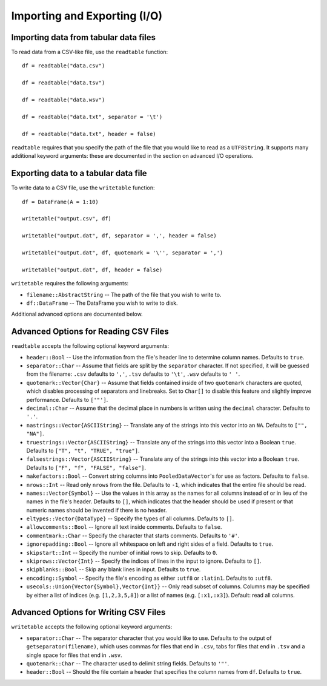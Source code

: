 Importing and Exporting (I/O)
==============

Importing data from tabular data files
~~~~~~~~~~~~~~~~~~~~~~~~~~~~~~~~~~~~~~

To read data from a CSV-like file, use the ``readtable`` function::

    df = readtable("data.csv")

    df = readtable("data.tsv")

    df = readtable("data.wsv")

    df = readtable("data.txt", separator = '\t')

    df = readtable("data.txt", header = false)

``readtable`` requires that you specify the path of the file that you would
like to read as a ``UTF8String``. It supports many additional keyword arguments:
these are documented in the section on advanced I/O operations.

Exporting data to a tabular data file
~~~~~~~~~~~~~~~~~~~~~~~~~~~~~~~~~~~~~

To write data to a CSV file, use the ``writetable`` function::

    df = DataFrame(A = 1:10)

    writetable("output.csv", df)

    writetable("output.dat", df, separator = ',', header = false)

    writetable("output.dat", df, quotemark = '\'', separator = ',')

    writetable("output.dat", df, header = false)

``writetable`` requires the following arguments:

- ``filename::AbstractString`` -- The path of the file that you wish to write to.
- ``df::DataFrame`` -- The DataFrame you wish to write to disk.

Additional advanced options are documented below.

Advanced Options for Reading CSV Files
~~~~~~~~~~~~~~~~~~~~~~~~~~~~~~~~~~~~~~

``readtable`` accepts the following optional keyword arguments:

- ``header::Bool`` -- Use the information from the file's header line to
  determine column names. Defaults to ``true``.
- ``separator::Char`` -- Assume that fields are split by the ``separator`` character.
  If not specified, it will be guessed from the filename: ``.csv`` defaults to
  ``','``, ``.tsv`` defaults to ``'\t'``, ``.wsv`` defaults to ``' '``.
- ``quotemark::Vector{Char}`` -- Assume that fields contained inside of two
  ``quotemark`` characters are quoted, which disables processing of separators and
  linebreaks. Set to ``Char[]`` to disable this feature and slightly improve
  performance. Defaults to ``['"']``.
- ``decimal::Char`` -- Assume that the decimal place in numbers is written using
  the ``decimal`` character. Defaults to ``'.'``.
- ``nastrings::Vector{ASCIIString}`` -- Translate any of the strings into this
  vector into an ``NA``. Defaults to ``["", "NA"]``.
- ``truestrings::Vector{ASCIIString}`` -- Translate any of the strings into
  this vector into a Boolean ``true``. Defaults to ``["T", "t", "TRUE", "true"]``.
- ``falsestrings::Vector{ASCIIString}`` -- Translate any of the strings into
  this vector into a Boolean ``true``. Defaults to ``["F", "f", "FALSE", "false"]``.
- ``makefactors::Bool`` -- Convert string columns into ``PooledDataVector``'s
  for use as factors. Defaults to ``false``.
- ``nrows::Int`` -- Read only ``nrows`` from the file. Defaults to ``-1``, which
  indicates that the entire file should be read.
- ``names::Vector{Symbol}`` -- Use the values in this array as the names
  for all columns instead of or in lieu of the names in the file's header. Defaults to ``[]``, which indicates that the header should be used if present or that numeric names should be invented if there is no header.
- ``eltypes::Vector{DataType}`` -- Specify the types of all columns. Defaults to ``[]``.
- ``allowcomments::Bool`` -- Ignore all text inside comments. Defaults to ``false``.
- ``commentmark::Char`` -- Specify the character that starts comments. Defaults
  to ``'#'``.
- ``ignorepadding::Bool`` -- Ignore all whitespace on left and right sides of a
  field. Defaults to ``true``.
- ``skipstart::Int`` -- Specify the number of initial rows to skip. Defaults
  to ``0``.
- ``skiprows::Vector{Int}`` -- Specify the indices of lines in the input to
  ignore. Defaults to ``[]``.
- ``skipblanks::Bool`` -- Skip any blank lines in input. Defaults to ``true``.
- ``encoding::Symbol`` -- Specify the file's encoding as either ``:utf8`` or
  ``:latin1``. Defaults to ``:utf8``.
- ``usecols::Union{Vector{Symbol},Vector{Int}}`` -- Only read subset of columns.
  Columns may be specified by either a list of indices (e.g. ``[1,2,3,5,8]``) or
  a list of names (e.g. ``[:x1,:x3]``). Default: read all columns.

Advanced Options for Writing CSV Files
~~~~~~~~~~~~~~~~~~~~~~~~~~~~~~~~~~~~~~

``writetable`` accepts the following optional keyword arguments:

- ``separator::Char`` -- The separator character that you would like to use.
  Defaults to the output of ``getseparator(filename)``, which uses commas for
  files that end in ``.csv``, tabs for files that end in ``.tsv`` and a single
  space for files that end in ``.wsv``.
- ``quotemark::Char`` -- The character used to delimit string fields. Defaults
  to ``'"'``.
- ``header::Bool`` -- Should the file contain a header that specifies the column
  names from ``df``. Defaults to ``true``.
